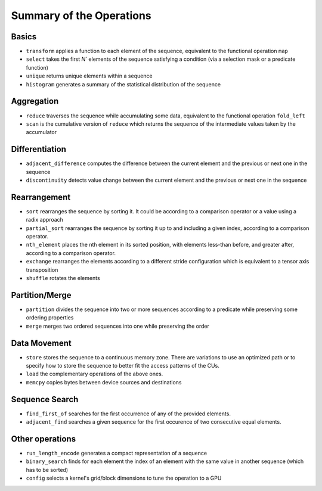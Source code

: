 .. meta::
  :description: rocPRIM documentation and API reference library
  :keywords: rocPRIM, ROCm, API, documentation

.. _ops-summary:

********************************************************************
 Summary of the Operations
********************************************************************

Basics
=========

* ``transform`` applies a function to each element of the sequence, equivalent to the functional operation ``map``
* ``select`` takes the first `N`` elements of the sequence satisfying a condition (via a selection mask or a predicate function)
* ``unique`` returns unique elements within a sequence
* ``histogram`` generates a summary of the statistical distribution of the sequence

Aggregation
============

* ``reduce`` traverses the sequence while accumulating some data, equivalent to the functional operation ``fold_left``
* ``scan`` is the cumulative version of ``reduce`` which returns the sequence of the intermediate values taken by the accumulator

Differentiation
=================

* ``adjacent_difference`` computes the difference between the current element and the previous or next one in the sequence
* ``discontinuity`` detects value change between the current element and the previous or next one in the sequence

Rearrangement
================

* ``sort`` rearranges the sequence by sorting it. It could be according to a comparison operator or a value using a radix approach
* ``partial_sort`` rearranges the sequence by sorting it up to and including a given index, according to a comparison operator.
* ``nth_element`` places the nth element in its sorted position, with elements less-than before, and greater after, according to a comparison operator.
* ``exchange`` rearranges the elements according to a different stride configuration which is equivalent to a tensor axis transposition
* ``shuffle`` rotates the elements

Partition/Merge
====================

* ``partition`` divides the sequence into two or more sequences according to a predicate while preserving some ordering properties
* ``merge`` merges two ordered sequences into one while preserving the order

Data Movement
===============

* ``store`` stores the sequence to a continuous memory zone. There are variations to use an optimized path or to specify how to store the sequence to better fit the access patterns of the CUs.
* ``load`` the complementary operations of the above ones.
* ``memcpy`` copies bytes between device sources and destinations

Sequence Search
===============

* ``find_first_of`` searches for the first occurrence of any of the provided elements.
* ``adjacent_find`` searches a given sequence for the first occurence of two consecutive equal elements.

Other operations
======================

* ``run_length_encode`` generates a compact representation of a sequence
* ``binary_search`` finds for each element the index of an element with the same value in another sequence (which has to be sorted)
* ``config`` selects a kernel's grid/block dimensions to tune the operation to a GPU
